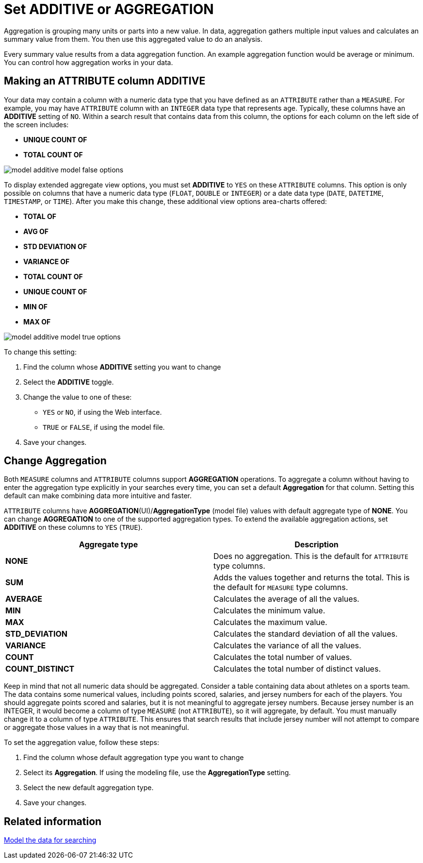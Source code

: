 = Set ADDITIVE or AGGREGATION
:last_updated: 11/15/2019
:linkattrs:
:experimental:
:page-layout: default-cloud
:page-aliases: /admin/data-modeling/change-aggreg-additive.adoc
:description: You can allow aggregation on MEASURE columns and some ATTRIBUTE columns.

Aggregation is grouping many units or parts into a new value.
In data, aggregation gathers multiple input values and calculates an summary value from them.
You then use this aggregated value to do an analysis.

Every summary value results from a data aggregation function.
An example aggregation function would be average or minimum.
You can control how aggregation works in your data.

[#make-attribute-additive]
== Making an ATTRIBUTE column ADDITIVE

Your data may contain a column with a numeric data type that you have defined as an `ATTRIBUTE` rather than a `MEASURE`.
For example, you may have `ATTRIBUTE` column with an `INTEGER` data type that represents age.
Typically, these columns have an *ADDITIVE* setting of `NO`.
Within a search result that contains data from this column, the options for each column on the left side of the screen includes:

* *UNIQUE COUNT OF*
* *TOTAL COUNT OF*

image::model_additive_model_false_options.png[]

To display extended aggregate view options, you must set *ADDITIVE* to `YES` on these `ATTRIBUTE` columns.
This option is only possible on columns that have a numeric data type (`FLOAT`, `DOUBLE` or `INTEGER`) or a date data type (`DATE`, `DATETIME`, `TIMESTAMP`, or `TIME`).
After you make this change, these additional view options area-charts offered:

* *TOTAL OF*
* *AVG OF*
* *STD DEVIATION OF*
* *VARIANCE OF*
* *TOTAL COUNT OF*
* *UNIQUE COUNT OF*
* *MIN OF*
* *MAX OF*

image::model_additive_model_true_options.png[]

To change this setting:

. Find the column whose *ADDITIVE* setting you want to change
. Select the *ADDITIVE* toggle.
. Change the value to one of these:
 ** `YES` or `NO`, if using the Web interface.
 ** `TRUE` or `FALSE`, if using the model file.
. Save your changes.

== Change Aggregation

Both `MEASURE` columns and `ATTRIBUTE` columns support *AGGREGATION* operations.
To aggregate a column without having to enter the aggregation type explicitly in your searches every time, you can set a default *Aggregation* for that column.
Setting this default can make combining data more intuitive and faster.

`ATTRIBUTE` columns have *AGGREGATION*(UI)/*AggregationType* (model file) values with default aggregate type of *NONE*.
You can change *AGGREGATION* to one of the supported aggregation types.
To extend the available aggregation actions, set *ADDITIVE* on these columns to `YES` (`TRUE`).

|===
| Aggregate type | Description

| *NONE*
| Does no aggregation.
This is the default for `ATTRIBUTE` type columns.

| *SUM*
| Adds the values together and returns the total.
This is the default for `MEASURE` type columns.

| *AVERAGE*
| Calculates the average of all the values.

| *MIN*
| Calculates the minimum value.

| *MAX*
| Calculates the maximum value.

| *STD_DEVIATION*
| Calculates the standard deviation of all the values.

| *VARIANCE*
| Calculates the variance of all the values.

| *COUNT*
| Calculates the total number of values.

| *COUNT_DISTINCT*
| Calculates the total number of distinct values.
|===

Keep in mind that not all numeric data should be aggregated.
Consider a table containing data about athletes on a sports team.
The data contains some numerical values, including points scored, salaries, and jersey numbers for each of the players.
You should aggregate points scored and salaries, but it is not meaningful to aggregate jersey numbers.
Because jersey number is an INTEGER, it would become a column of type `MEASURE` (not `ATTRIBUTE`), so it will aggregate, by default.
You must manually change it to a column of type `ATTRIBUTE`.
This ensures that search results that include jersey number will not attempt to compare or aggregate those values in a way that is not meaningful.

To set the aggregation value, follow these steps:

. Find the column whose default aggregation type you want to change
. Select its *Aggregation*.
If using the modeling file, use the *AggregationType* setting.
. Select the new default aggregation type.
. Save your changes.

== Related information

xref:data-modeling.adoc[Model the data for searching]
